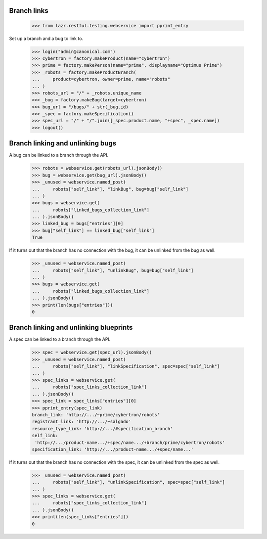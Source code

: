 Branch links
============

    >>> from lazr.restful.testing.webservice import pprint_entry


Set up a branch and a bug to link to.

    >>> login("admin@canonical.com")
    >>> cybertron = factory.makeProduct(name="cybertron")
    >>> prime = factory.makePerson(name="prime", displayname="Optimus Prime")
    >>> _robots = factory.makeProductBranch(
    ...     product=cybertron, owner=prime, name="robots"
    ... )
    >>> robots_url = "/" + _robots.unique_name
    >>> _bug = factory.makeBug(target=cybertron)
    >>> bug_url = "/bugs/" + str(_bug.id)
    >>> _spec = factory.makeSpecification()
    >>> spec_url = "/" + "/".join([_spec.product.name, "+spec", _spec.name])
    >>> logout()


Branch linking and unlinking bugs
=================================

A bug can be linked to a branch through the API.

    >>> robots = webservice.get(robots_url).jsonBody()
    >>> bug = webservice.get(bug_url).jsonBody()
    >>> _unused = webservice.named_post(
    ...     robots["self_link"], "linkBug", bug=bug["self_link"]
    ... )
    >>> bugs = webservice.get(
    ...     robots["linked_bugs_collection_link"]
    ... ).jsonBody()
    >>> linked_bug = bugs["entries"][0]
    >>> bug["self_link"] == linked_bug["self_link"]
    True


If it turns out that the branch has no connection with the bug, it can be
unlinked from the bug as well.

    >>> _unused = webservice.named_post(
    ...     robots["self_link"], "unlinkBug", bug=bug["self_link"]
    ... )
    >>> bugs = webservice.get(
    ...     robots["linked_bugs_collection_link"]
    ... ).jsonBody()
    >>> print(len(bugs["entries"]))
    0


Branch linking and unlinking blueprints
=======================================

A spec can be linked to a branch through the API.

    >>> spec = webservice.get(spec_url).jsonBody()
    >>> _unused = webservice.named_post(
    ...     robots["self_link"], "linkSpecification", spec=spec["self_link"]
    ... )
    >>> spec_links = webservice.get(
    ...     robots["spec_links_collection_link"]
    ... ).jsonBody()
    >>> spec_link = spec_links["entries"][0]
    >>> pprint_entry(spec_link)
    branch_link: 'http://.../~prime/cybertron/robots'
    registrant_link: 'http://.../~salgado'
    resource_type_link: 'http://.../#specification_branch'
    self_link:
     'http://.../product-name.../+spec/name.../+branch/prime/cybertron/robots'
    specification_link: 'http://.../product-name.../+spec/name...'


If it turns out that the branch has no connection with the spec, it can be
unlinked from the spec as well.

    >>> _unused = webservice.named_post(
    ...     robots["self_link"], "unlinkSpecification", spec=spec["self_link"]
    ... )
    >>> spec_links = webservice.get(
    ...     robots["spec_links_collection_link"]
    ... ).jsonBody()
    >>> print(len(spec_links["entries"]))
    0
